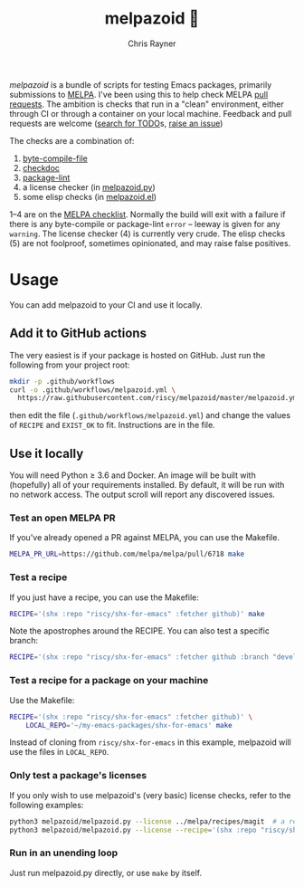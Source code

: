 #+TITLE: melpazoid 🤖
#+OPTIONS: toc:3 author:t creator:nil num:nil
#+AUTHOR: Chris Rayner
#+EMAIL: dchrisrayner@gmail.com

[[https://github.com/riscy/melpazoid/actions][https://github.com/riscy/melpazoid/workflows/test/badge.svg]]

/melpazoid/ is a bundle of scripts for testing Emacs packages, primarily
submissions to [[https://github.com/melpa/][MELPA]]. I've been using this to help check MELPA [[https://github.com/melpa/melpa/pulls][pull requests]].
The ambition is checks that run in a "clean" environment, either through CI or
through a container on your local machine. Feedback and pull requests are
welcome ([[https://github.com/riscy/melpazoid/search?q=TODO&unscoped_q=TODO][search for TODO]]s, [[https://github.com/riscy/melpazoid/issues][raise an issue]])

The checks are a combination of:
1. [[https://www.gnu.org/software/emacs/manual/html_node/elisp/Byte-Compilation.html#Byte-Compilation][byte-compile-file]]
2. [[https://www.emacswiki.org/emacs/CheckDoc][checkdoc]]
3. [[https://github.com/purcell/package-lint][package-lint]]
4. a license checker (in [[https://github.com/riscy/melpazoid/blob/master/melpazoid/melpazoid.py][melpazoid.py]])
5. some elisp checks (in [[https://github.com/riscy/melpazoid/blob/master/melpazoid/melpazoid.el][melpazoid.el]])

1--4 are on the [[https://github.com/melpa/melpa/blob/master/.github/PULL_REQUEST_TEMPLATE.md][MELPA checklist]]. Normally the build will exit with a failure if
there is any byte-compile or package-lint =error= -- leeway is given for any
=warning=. The license checker (4) is currently very crude. The elisp checks (5)
are not foolproof, sometimes opinionated, and may raise false positives.

* Usage
  You can add melpazoid to your CI and use it locally.
** Add it to GitHub actions
   The very easiest is if your package is hosted on GitHub. Just run the
   following from your project root:
   #+begin_src bash
   mkdir -p .github/workflows
   curl -o .github/workflows/melpazoid.yml \
     https://raw.githubusercontent.com/riscy/melpazoid/master/melpazoid.yml
   #+end_src
   then edit the file (~.github/workflows/melpazoid.yml~) and change the values
   of ~RECIPE~ and ~EXIST_OK~ to fit.  Instructions are in the file.
** Use it locally
   You will need Python ≥ 3.6 and Docker. An image will be built with
   (hopefully) all of your requirements installed. By default, it will be run
   with no network access. The output scroll will report any discovered issues.
*** Test an open MELPA PR
    If you've already opened a PR against MELPA, you can use the Makefile.
    #+begin_src bash
    MELPA_PR_URL=https://github.com/melpa/melpa/pull/6718 make
    #+end_src
*** Test a recipe
    If you just have a recipe, you can use the Makefile:
    #+begin_src bash
    RECIPE='(shx :repo "riscy/shx-for-emacs" :fetcher github)' make
    #+end_src
    Note the apostrophes around the RECIPE. You can also test a specific branch:
    #+begin_src bash
    RECIPE='(shx :repo "riscy/shx-for-emacs" :fetcher github :branch "develop")' make
    #+end_src
*** Test a recipe for a package on your machine
    Use the Makefile:
    #+begin_src bash
    RECIPE='(shx :repo "riscy/shx-for-emacs" :fetcher github)' \
        LOCAL_REPO='~/my-emacs-packages/shx-for-emacs' make
    #+end_src
    Instead of cloning from ~riscy/shx-for-emacs~ in this example, melpazoid
    will use the files in ~LOCAL_REPO~.
*** Only test a package's licenses
    If you only wish to use melpazoid's (very basic) license checks, refer to the
    following examples:

    #+begin_src bash
    python3 melpazoid/melpazoid.py --license ../melpa/recipes/magit  # a recipe file
    python3 melpazoid/melpazoid.py --license --recipe='(shx :repo "riscy/shx-for-emacs" :fetcher github)'
    #+end_src
*** Run in an unending loop
    Just run melpazoid.py directly, or use ~make~ by itself.
